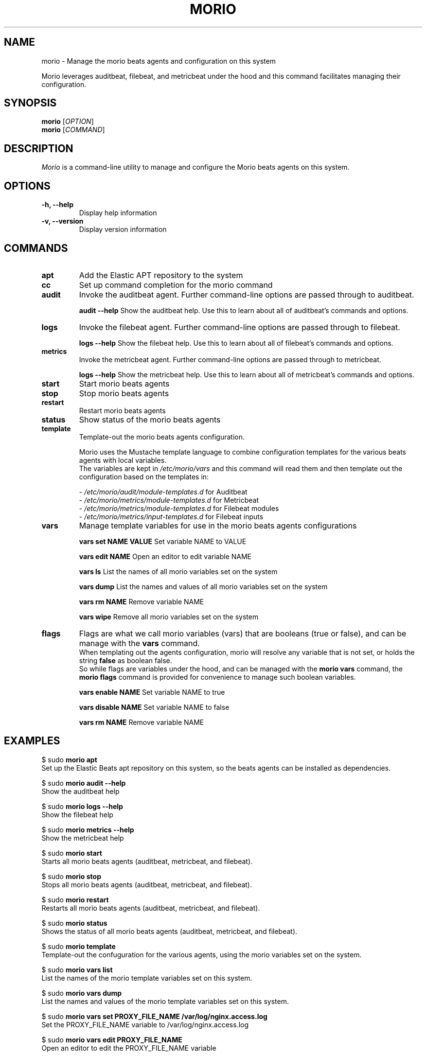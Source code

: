 .TH MORIO 8 "February 2024" "Version 1.0" "Administrative Commands"

.SH NAME
morio \- Manage the morio beats agents and configuration on this system

Morio leverages auditbeat, filebeat, and metricbeat under the hood and this command facilitates managing their configuration.

.SH SYNOPSIS
.B morio
[\fIOPTION\fR]
.br
.B morio
[\fICOMMAND\fR]

.SH DESCRIPTION
\fIMorio\fR is a command-line utility to manage and configure the Morio beats agents on this system.

.SH OPTIONS
.TP
\fB\-h, \-\-help\fR
Display help information

.TP
\fB\-v, \-\-version\fR
Display version information

.SH COMMANDS
.TP

\fBapt\fR
Add the Elastic APT repository to the system

.TP
\fBcc\fR
Set up command completion for the morio command

.TP
\fBaudit\fR
Invoke the auditbeat agent. Further command-line options are passed through to auditbeat.

\fBaudit --help\fR
Show the auditbeat help. Use this to learn about all of auditbeat's commands and options.

.TP
\fBlogs\fR
Invoke the filebeat agent. Further command-line options are passed through to filebeat.

\fBlogs --help\fR
Show the filebeat help. Use this to learn about all of filebeat's commands and options.

.TP
\fBmetrics\fR
Invoke the metricbeat agent. Further command-line options are passed through to metricbeat.

\fBlogs --help\fR
Show the metricbeat help. Use this to learn about all of metricbeat's commands and options.

.TP
\fBstart\fR
Start morio beats agents

.TP
\fBstop\fR
Stop morio beats agents

.TP
\fBrestart\fR
Restart morio beats agents

.TP
\fBstatus\fR
Show status of the morio beats agents

.TP
\fBtemplate\fR
Template-out the morio beats agents configuration.

Morio uses the Mustache template language to combine configuration templates for the various beats agents with local variables.
.br
The variables are kept in \fI/etc/morio/vars\fR and this command will read them and then template out the configuration based on the templates in:

- \fI/etc/morio/audit/module-templates.d\fR for Auditbeat
.br
- \fI/etc/morio/metrics/module-templates.d\fR for Metricbeat
.br
- \fI/etc/morio/metrics/module-templates.d\fR for Filebeat modules
.br
- \fI/etc/morio/metrics/input-templates.d\fR for Filebeat inputs

.TP
\fBvars\fR
Manage template variables for use in the morio beats agents configurations

\fBvars set NAME VALUE\fR
Set variable NAME to VALUE

\fBvars edit NAME\fR
Open an editor to edit variable NAME

\fBvars ls\fR
List the names of all morio variables set on the system

\fBvars dump\fR
List the names and values of all morio variables set on the system

\fBvars rm NAME\fR
Remove variable NAME

\fBvars wipe\fR
Remove all morio variables set on the system

.TP
\fBflags\fR
Flags are what we call morio variables (vars) that are booleans (true or false), and can be manage with the \fBvars\fR command.
.br
When templating out the agents configuration, morio will resolve any variable that is not set, or holds the string \fBfalse\fR as boolean false.
.br
So while flags are variables under the hood, and can be managed with the \fBmorio vars\fR command, the \fBmorio flags\fR command is provided for convenience to manage such boolean variables.

\fBvars enable NAME\fR
Set variable NAME to true

\fBvars disable NAME\fR
Set variable NAME to false

\fBvars rm NAME\fR
Remove variable NAME


.SH EXAMPLES
$ sudo \fBmorio apt\fR
.br
Set up the Elastic Beats apt repository on this system, so the beats agents
can be installed as dependencies.

$ sudo \fBmorio audit --help\fR
.br
Show the auditbeat help

$ sudo \fBmorio logs --help\fR
.br
Show the filebeat help

$ sudo \fBmorio metrics --help\fR
.br
Show the metricbeat help

$ sudo \fBmorio start\fR
.br
Starts all morio beats agents (auditbeat, metricbeat, and filebeat).

$ sudo \fBmorio stop\fR
.br
Stops all morio beats agents (auditbeat, metricbeat, and filebeat).

$ sudo \fBmorio restart\fR
.br
Restarts all morio beats agents (auditbeat, metricbeat, and filebeat).

$ sudo \fBmorio status\fR
.br
Shows the status of all morio beats agents (auditbeat, metricbeat, and filebeat).

$ sudo \fBmorio template\fR
.br
Template-out the confuguration for the various agents, using the morio variables set on the system.

$ sudo \fBmorio vars list\fR
.br
List the names of the morio template variables set on this system.

$ sudo \fBmorio vars dump\fR
.br
List the names and values of the morio template variables set on this system.

$ sudo \fBmorio vars set PROXY_FILE_NAME /var/log/nginx.access.log\fR
.br
Set the PROXY_FILE_NAME variable to /var/log/nginx.access.log

$ sudo \fBmorio vars edit PROXY_FILE_NAME\fR
.br
Open an editor to edit the PROXY_FILE_NAME variable

$ sudo \fBmorio vars rm PROXY_FILE_NAME\fR
.br
Remove the PROXY_FILE_NAME variable

$ sudo \fBmorio flags enable MORIO_DEBUG\fR
.br
Set the MORIO_DEBUG variable to true

$ sudo \fBmorio flags disable MORIO_DEBUG\fR
.br
Set the MORIO_DEBUG variable to false

.SH AUTHOR
Joost De Cock (joost.decock@cert.europa.eu)


